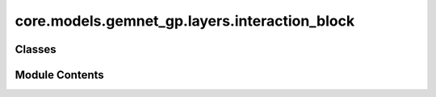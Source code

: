 core.models.gemnet_gp.layers.interaction_block
==============================================

.. py:module:: core.models.gemnet_gp.layers.interaction_block

.. autoapi-nested-parse::

   Copyright (c) Meta, Inc. and its affiliates.

   This source code is licensed under the MIT license found in the
   LICENSE file in the root directory of this source tree.



Classes
-------

.. autoapisummary::

   core.models.gemnet_gp.layers.interaction_block.InteractionBlockTripletsOnly
   core.models.gemnet_gp.layers.interaction_block.TripletInteraction


Module Contents
---------------

.. py:class:: InteractionBlockTripletsOnly(emb_size_atom: int, emb_size_edge: int, emb_size_trip: int, emb_size_rbf: int, emb_size_cbf: int, emb_size_bil_trip: int, num_before_skip: int, num_after_skip: int, num_concat: int, num_atom: int, activation: str | None = None, name: str = 'Interaction')

   Bases: :py:obj:`torch.nn.Module`


   Interaction block for GemNet-T/dT.

   :param emb_size_atom: Embedding size of the atoms.
   :type emb_size_atom: int
   :param emb_size_edge: Embedding size of the edges.
   :type emb_size_edge: int
   :param emb_size_trip: (Down-projected) Embedding size in the triplet message passing block.
   :type emb_size_trip: int
   :param emb_size_rbf: Embedding size of the radial basis transformation.
   :type emb_size_rbf: int
   :param emb_size_cbf: Embedding size of the circular basis transformation (one angle).
   :type emb_size_cbf: int
   :param emb_size_bil_trip: Embedding size of the edge embeddings in the triplet-based message passing block after the bilinear layer.
   :type emb_size_bil_trip: int
   :param num_before_skip: Number of residual blocks before the first skip connection.
   :type num_before_skip: int
   :param num_after_skip: Number of residual blocks after the first skip connection.
   :type num_after_skip: int
   :param num_concat: Number of residual blocks after the concatenation.
   :type num_concat: int
   :param num_atom: Number of residual blocks in the atom embedding blocks.
   :type num_atom: int
   :param activation: Name of the activation function to use in the dense layers except for the final dense layer.
   :type activation: str


   .. py:attribute:: name


   .. py:attribute:: block_nr


   .. py:attribute:: dense_ca


   .. py:attribute:: trip_interaction


   .. py:attribute:: layers_before_skip


   .. py:attribute:: layers_after_skip


   .. py:attribute:: atom_update


   .. py:attribute:: concat_layer


   .. py:attribute:: residual_m


   .. py:attribute:: inv_sqrt_2


   .. py:method:: forward(h: torch.Tensor, m: torch.Tensor, rbf3, cbf3, id3_ragged_idx, id_swap, id3_ba, id3_ca, rbf_h, idx_s, idx_t, edge_offset, Kmax, nAtoms)

      :returns: * **h** (*torch.Tensor, shape=(nEdges, emb_size_atom)*) -- Atom embeddings.
                * **m** (*torch.Tensor, shape=(nEdges, emb_size_edge)*) -- Edge embeddings (c->a).
                * **Node** (*h*)
                * **Edge** (*m, rbf3, id_swap, rbf_h, idx_s, idx_t, cbf3[0], cbf3[1] (dense)*)
                * **Triplet** (*id3_ragged_idx, id3_ba, id3_ca*)



.. py:class:: TripletInteraction(emb_size_edge: int, emb_size_trip: int, emb_size_bilinear: int, emb_size_rbf: int, emb_size_cbf: int, activation: str | None = None, name: str = 'TripletInteraction', **kwargs)

   Bases: :py:obj:`torch.nn.Module`


   Triplet-based message passing block.

   :param emb_size_edge: Embedding size of the edges.
   :type emb_size_edge: int
   :param emb_size_trip: (Down-projected) Embedding size of the edge embeddings after the hadamard product with rbf.
   :type emb_size_trip: int
   :param emb_size_bilinear: Embedding size of the edge embeddings after the bilinear layer.
   :type emb_size_bilinear: int
   :param emb_size_rbf: Embedding size of the radial basis transformation.
   :type emb_size_rbf: int
   :param emb_size_cbf: Embedding size of the circular basis transformation (one angle).
   :type emb_size_cbf: int
   :param activation: Name of the activation function to use in the dense layers except for the final dense layer.
   :type activation: str


   .. py:attribute:: name


   .. py:attribute:: dense_ba


   .. py:attribute:: mlp_rbf


   .. py:attribute:: scale_rbf


   .. py:attribute:: mlp_cbf


   .. py:attribute:: scale_cbf_sum


   .. py:attribute:: down_projection


   .. py:attribute:: up_projection_ca


   .. py:attribute:: up_projection_ac


   .. py:attribute:: inv_sqrt_2


   .. py:method:: forward(m: torch.Tensor, rbf3, cbf3, id3_ragged_idx, id_swap, id3_ba, id3_ca, edge_offset, Kmax)

      :returns: **m** -- Edge embeddings (c->a).
      :rtype: torch.Tensor, shape=(nEdges, emb_size_edge)



